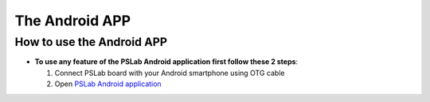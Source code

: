 ***************
The Android APP
***************

How to use the Android APP
==========================

- **To use any feature of the PSLab Android application first follow these 2 steps**:


  1. Connect PSLab board with your Android smartphone using OTG cable
  2. Open `PSLab Android application </https://play.google.com/store/apps/details?id=io.pslab>`_

.. raw:: html

   <div style="position: relative; padding-bottom: 56.25%; height: 0; overflow: hidden; max-width: 100%; height: auto;">
        <iframe src="//www.youtube.com/embed/PTi6OZdyZbw" frameborder="0" allowfullscreen style="position: absolute; top: 0; left: 0; width: 100%; height: 100%;"></iframe>
   </div>
